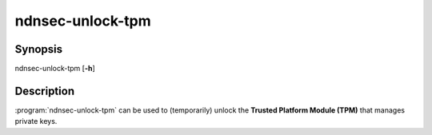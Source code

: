 ndnsec-unlock-tpm
=================

Synopsis
--------

ndnsec-unlock-tpm [**-h**]

Description
-----------

:program:`ndnsec-unlock-tpm` can be used to (temporarily) unlock the
**Trusted Platform Module (TPM)** that manages private keys.
